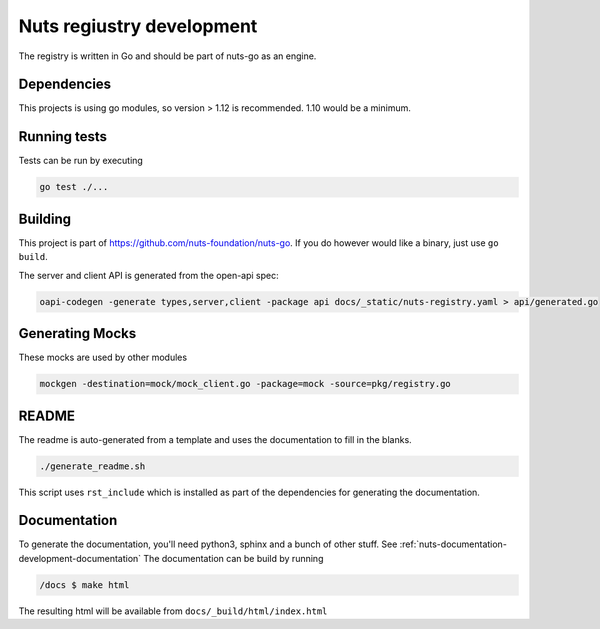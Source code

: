 .. _nuts-registry-development:

Nuts regiustry development
##########################

.. marker-for-readme

The registry is written in Go and should be part of nuts-go as an engine.

Dependencies
************

This projects is using go modules, so version > 1.12 is recommended. 1.10 would be a minimum.

Running tests
*************

Tests can be run by executing

.. code-block:: shell

    go test ./...

Building
********

This project is part of https://github.com/nuts-foundation/nuts-go. If you do however would like a binary, just use ``go build``.

The server and client API is generated from the open-api spec:

.. code-block:: shell

    oapi-codegen -generate types,server,client -package api docs/_static/nuts-registry.yaml > api/generated.go

Generating Mocks
****************

These mocks are used by other modules

.. code-block:: shell

    mockgen -destination=mock/mock_client.go -package=mock -source=pkg/registry.go

README
******

The readme is auto-generated from a template and uses the documentation to fill in the blanks.

.. code-block:: shell

    ./generate_readme.sh

This script uses ``rst_include`` which is installed as part of the dependencies for generating the documentation.

Documentation
*************

To generate the documentation, you'll need python3, sphinx and a bunch of other stuff. See :ref:`nuts-documentation-development-documentation`
The documentation can be build by running

.. code-block:: shell

    /docs $ make html

The resulting html will be available from ``docs/_build/html/index.html``